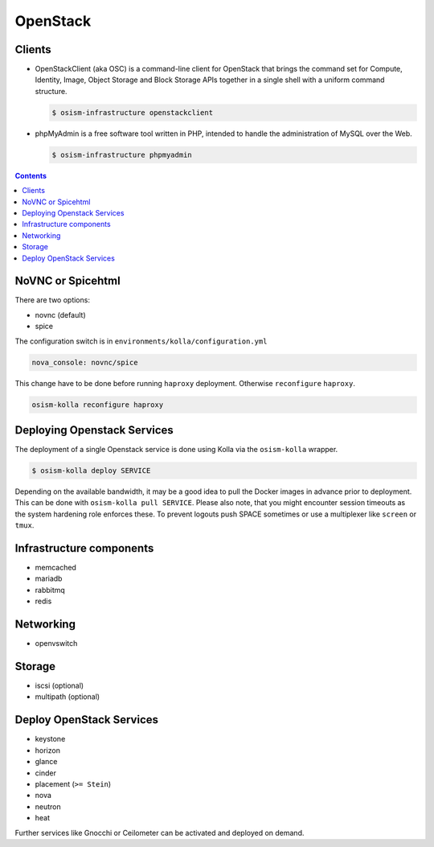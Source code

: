 =========
OpenStack
=========

Clients
=======

* OpenStackClient (aka OSC) is a command-line client for OpenStack that brings the command set for Compute,
  Identity, Image, Object Storage and Block Storage APIs together in a single shell with a uniform command
  structure.

  .. code-block:: console

     $ osism-infrastructure openstackclient

* phpMyAdmin is a free software tool written in PHP, intended to handle the administration of MySQL over
  the Web.

  .. code-block:: console

     $ osism-infrastructure phpmyadmin

.. contents::
   :depth: 2

.. _nova-console-spice:

NoVNC or Spicehtml
==================

There are two options:

* novnc (default)
* spice

The configuration switch is in ``environments/kolla/configuration.yml``

.. code-block:: console

   nova_console: novnc/spice

This change have to be done before running ``haproxy`` deployment. Otherwise ``reconfigure`` ``haproxy``.

.. code-block:: console

   osism-kolla reconfigure haproxy

Deploying Openstack Services
============================

The deployment of a single Openstack service is done using Kolla via the
``osism-kolla`` wrapper.

.. code-block:: console

   $ osism-kolla deploy SERVICE

Depending on the available bandwidth, it may be a good idea to pull the Docker
images in advance prior to deployment. This can be done with ``osism-kolla pull SERVICE``.
Please also note, that you might encounter session timeouts as the system hardening role
enforces these. To prevent logouts push SPACE sometimes or use a multiplexer like
``screen`` or ``tmux``.

.. _deploymentservicesopenstackinfrastructure:

Infrastructure components
=========================

* memcached
* mariadb
* rabbitmq
* redis

Networking
==========

* openvswitch

Storage
=======

* iscsi (optional)
* multipath (optional)

Deploy OpenStack Services
=========================

* keystone
* horizon
* glance
* cinder
* placement (``>= Stein``)
* nova
* neutron
* heat

Further services like Gnocchi or Ceilometer can be activated and deployed on demand.

